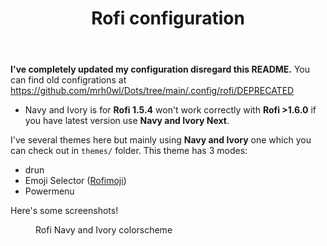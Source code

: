 #+TITLE: Rofi configuration

*I've completely updated my configuration disregard this README.* You can find old configrations at [[https://github.com/mrh0wl/Dots/tree/main/.config/rofi/DEPRECATED]]

 - Navy and Ivory is for *Rofi 1.5.4* won't work correctly with *Rofi >1.6.0* if you have latest version use *Navy and Ivory Next*.

I've several themes here but mainly using *Navy and Ivory* one which you can check out in ~themes/~ folder. This theme has 3 modes:
 - drun
 - Emoji Selector ([[https://github.com/fdw/rofimoji][Rofimoji]])
 - Powermenu

Here's some screenshots!

#+CAPTION: Rofi Navy and Ivory colorscheme
#+ATTR_HTML: :alt Rofi Navy and Ivory colorscheme :title Rofi alcadramin :align center
[[https://i.imgur.com/xLE8cYc.png]]
